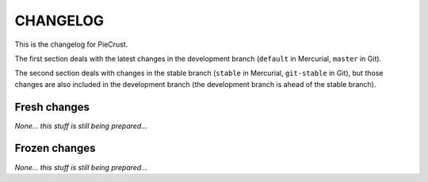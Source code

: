 
CHANGELOG
=========

This is the changelog for PieCrust.

The first section deals with the latest changes in the development branch
(``default`` in Mercurial, ``master`` in Git).

The second section deals with changes in the stable branch (``stable`` in
Mercurial, ``git-stable`` in Git), but those changes are also included in the
development branch (the development branch is ahead of the stable branch).


Fresh changes
-------------

*None... this stuff is still being prepared...*

Frozen changes
--------------

*None... this stuff is still being prepared...*

